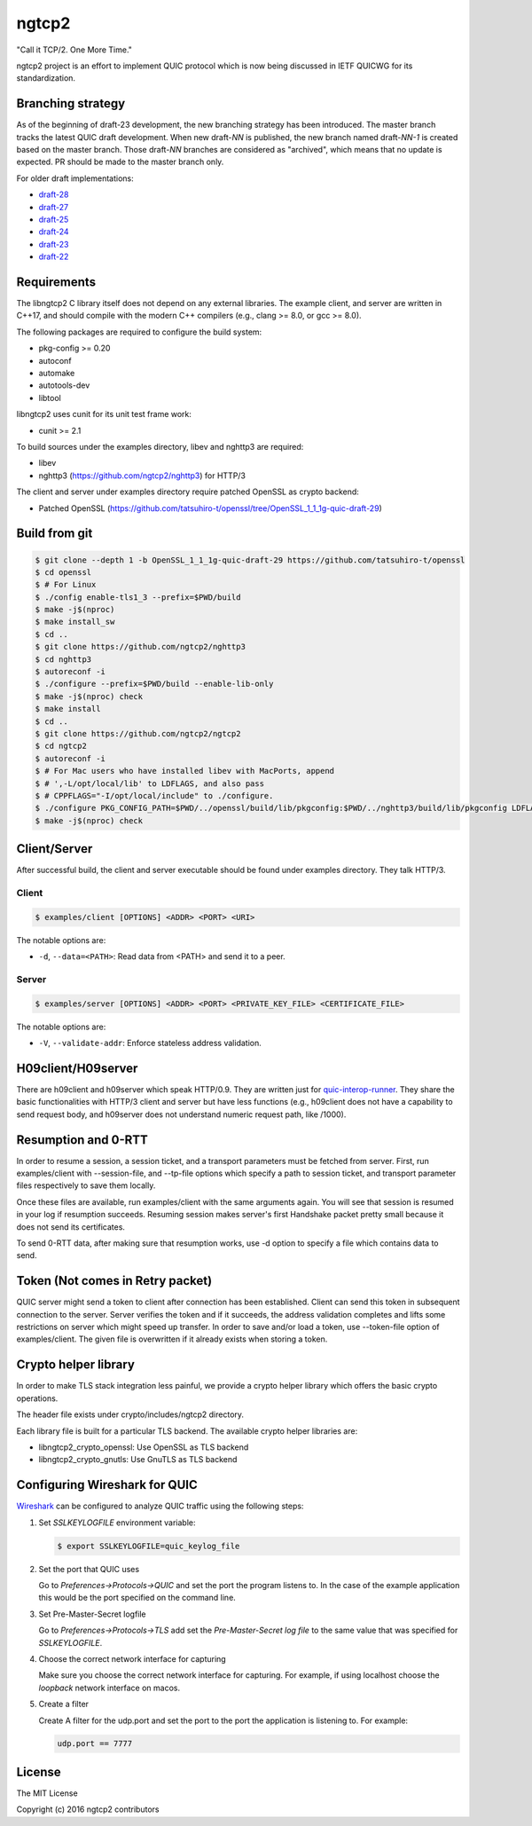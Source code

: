 ngtcp2
======

"Call it TCP/2.  One More Time."

ngtcp2 project is an effort to implement QUIC protocol which is now
being discussed in IETF QUICWG for its standardization.

Branching strategy
------------------

As of the beginning of draft-23 development, the new branching
strategy has been introduced.  The master branch tracks the latest
QUIC draft development.  When new draft-*NN* is published, the new
branch named draft-*NN-1* is created based on the master branch.
Those draft-*NN* branches are considered as "archived", which means
that no update is expected.  PR should be made to the master branch
only.

For older draft implementations:

- `draft-28 <https://github.com/ngtcp2/ngtcp2/tree/draft-28>`_
- `draft-27 <https://github.com/ngtcp2/ngtcp2/tree/draft-27>`_
- `draft-25 <https://github.com/ngtcp2/ngtcp2/tree/draft-25>`_
- `draft-24 <https://github.com/ngtcp2/ngtcp2/tree/draft-24>`_
- `draft-23 <https://github.com/ngtcp2/ngtcp2/tree/draft-23>`_
- `draft-22 <https://github.com/ngtcp2/ngtcp2/tree/draft-22>`_

Requirements
------------

The libngtcp2 C library itself does not depend on any external
libraries.  The example client, and server are written in C++17, and
should compile with the modern C++ compilers (e.g., clang >= 8.0, or
gcc >= 8.0).

The following packages are required to configure the build system:

* pkg-config >= 0.20
* autoconf
* automake
* autotools-dev
* libtool

libngtcp2 uses cunit for its unit test frame work:

* cunit >= 2.1

To build sources under the examples directory, libev and nghttp3 are
required:

* libev
* nghttp3 (https://github.com/ngtcp2/nghttp3) for HTTP/3

The client and server under examples directory require patched OpenSSL
as crypto backend:

* Patched OpenSSL
  (https://github.com/tatsuhiro-t/openssl/tree/OpenSSL_1_1_1g-quic-draft-29)

Build from git
--------------

.. code-block:: text

   $ git clone --depth 1 -b OpenSSL_1_1_1g-quic-draft-29 https://github.com/tatsuhiro-t/openssl
   $ cd openssl
   $ # For Linux
   $ ./config enable-tls1_3 --prefix=$PWD/build
   $ make -j$(nproc)
   $ make install_sw
   $ cd ..
   $ git clone https://github.com/ngtcp2/nghttp3
   $ cd nghttp3
   $ autoreconf -i
   $ ./configure --prefix=$PWD/build --enable-lib-only
   $ make -j$(nproc) check
   $ make install
   $ cd ..
   $ git clone https://github.com/ngtcp2/ngtcp2
   $ cd ngtcp2
   $ autoreconf -i
   $ # For Mac users who have installed libev with MacPorts, append
   $ # ',-L/opt/local/lib' to LDFLAGS, and also pass
   $ # CPPFLAGS="-I/opt/local/include" to ./configure.
   $ ./configure PKG_CONFIG_PATH=$PWD/../openssl/build/lib/pkgconfig:$PWD/../nghttp3/build/lib/pkgconfig LDFLAGS="-Wl,-rpath,$PWD/../openssl/build/lib"
   $ make -j$(nproc) check

Client/Server
-------------

After successful build, the client and server executable should be
found under examples directory.  They talk HTTP/3.

Client
~~~~~~

.. code-block:: text

   $ examples/client [OPTIONS] <ADDR> <PORT> <URI>

The notable options are:

- ``-d``, ``--data=<PATH>``: Read data from <PATH> and send it to a
  peer.

Server
~~~~~~

.. code-block:: text

   $ examples/server [OPTIONS] <ADDR> <PORT> <PRIVATE_KEY_FILE> <CERTIFICATE_FILE>

The notable options are:

- ``-V``, ``--validate-addr``: Enforce stateless address validation.

H09client/H09server
-------------------

There are h09client and h09server which speak HTTP/0.9.  They are
written just for `quic-interop-runner
<https://github.com/marten-seemann/quic-interop-runner>`_.  They share
the basic functionalities with HTTP/3 client and server but have less
functions (e.g., h09client does not have a capability to send request
body, and h09server does not understand numeric request path, like
/1000).

Resumption and 0-RTT
--------------------

In order to resume a session, a session ticket, and a transport
parameters must be fetched from server.  First, run examples/client
with --session-file, and --tp-file options which specify a path to
session ticket, and transport parameter files respectively to save
them locally.

Once these files are available, run examples/client with the same
arguments again.  You will see that session is resumed in your log if
resumption succeeds.  Resuming session makes server's first Handshake
packet pretty small because it does not send its certificates.

To send 0-RTT data, after making sure that resumption works, use -d
option to specify a file which contains data to send.

Token (Not  comes in Retry packet)
----------------------------------

QUIC server might send a token to client after connection has been
established.  Client can send this token in subsequent connection to
the server.  Server verifies the token and if it succeeds, the address
validation completes and lifts some restrictions on server which might
speed up transfer.  In order to save and/or load a token,
use --token-file option of examples/client.  The given file is
overwritten if it already exists when storing a token.

Crypto helper library
---------------------

In order to make TLS stack integration less painful, we provide a
crypto helper library which offers the basic crypto operations.

The header file exists under crypto/includes/ngtcp2 directory.

Each library file is built for a particular TLS backend.  The
available crypto helper libraries are:

* libngtcp2_crypto_openssl: Use OpenSSL as TLS backend
* libngtcp2_crypto_gnutls: Use GnuTLS as TLS backend

Configuring Wireshark for QUIC
------------------------------

`Wireshark <https://www.wireshark.org/download.html>`_ can be configured to
analyze QUIC traffic using the following steps:

1. Set *SSLKEYLOGFILE* environment variable:

   .. code-block:: text

      $ export SSLKEYLOGFILE=quic_keylog_file

2. Set the port that QUIC uses

   Go to *Preferences->Protocols->QUIC* and set the port the program
   listens to.  In the case of the example application this would be
   the port specified on the command line.

3. Set Pre-Master-Secret logfile

   Go to *Preferences->Protocols->TLS* add set the *Pre-Master-Secret
   log file* to the same value that was specified for *SSLKEYLOGFILE*.

4. Choose the correct network interface for capturing

   Make sure you choose the correct network interface for
   capturing. For example, if using localhost choose the *loopback*
   network interface on macos.

5. Create a filter

   Create A filter for the udp.port and set the port to the port the
   application is listening to. For example:

   .. code-block:: text

      udp.port == 7777

License
-------

The MIT License

Copyright (c) 2016 ngtcp2 contributors
